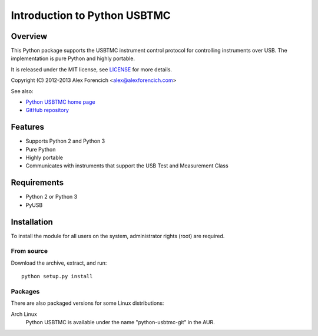 =============================
Introduction to Python USBTMC
=============================

Overview
========
This Python package supports the USBTMC instrument control protocol for
controlling instruments over USB.  The implementation is pure Python and
highly portable.  

It is released under the MIT license, see LICENSE_ for more
details.

Copyright (C) 2012-2013 Alex Forencich <alex@alexforencich.com>

See also:

- `Python USBTMC home page`_
- `GitHub repository`_

.. _LICENSE: appendix.html#license
.. _`Python USBTMC home page`: http://alexforencich.com/wiki/en/python-usbtmc/start
.. _`GitHub repository`: https://github.com/alexforencich/python-usbtmc


Features
========
- Supports Python 2 and Python 3
- Pure Python
- Highly portable
- Communicates with instruments that support the USB Test and Measurement Class

Requirements
============
- Python 2 or Python 3
- PyUSB


Installation
============

To install the module for all users on the system, administrator rights (root)
are required.

From source
~~~~~~~~~~~
Download the archive, extract, and run::

    python setup.py install

Packages
~~~~~~~~
There are also packaged versions for some Linux distributions:

Arch Linux
    Python USBTMC is available under the name "python-usbtmc-git" in the AUR.

